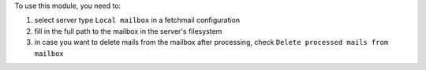 To use this module, you need to:

#. select server type ``Local mailbox`` in a fetchmail configuration
#. fill in the full path to the mailbox in the server's filesystem
#. in case you want to delete mails from the mailbox after processing, check ``Delete processed mails from mailbox``
